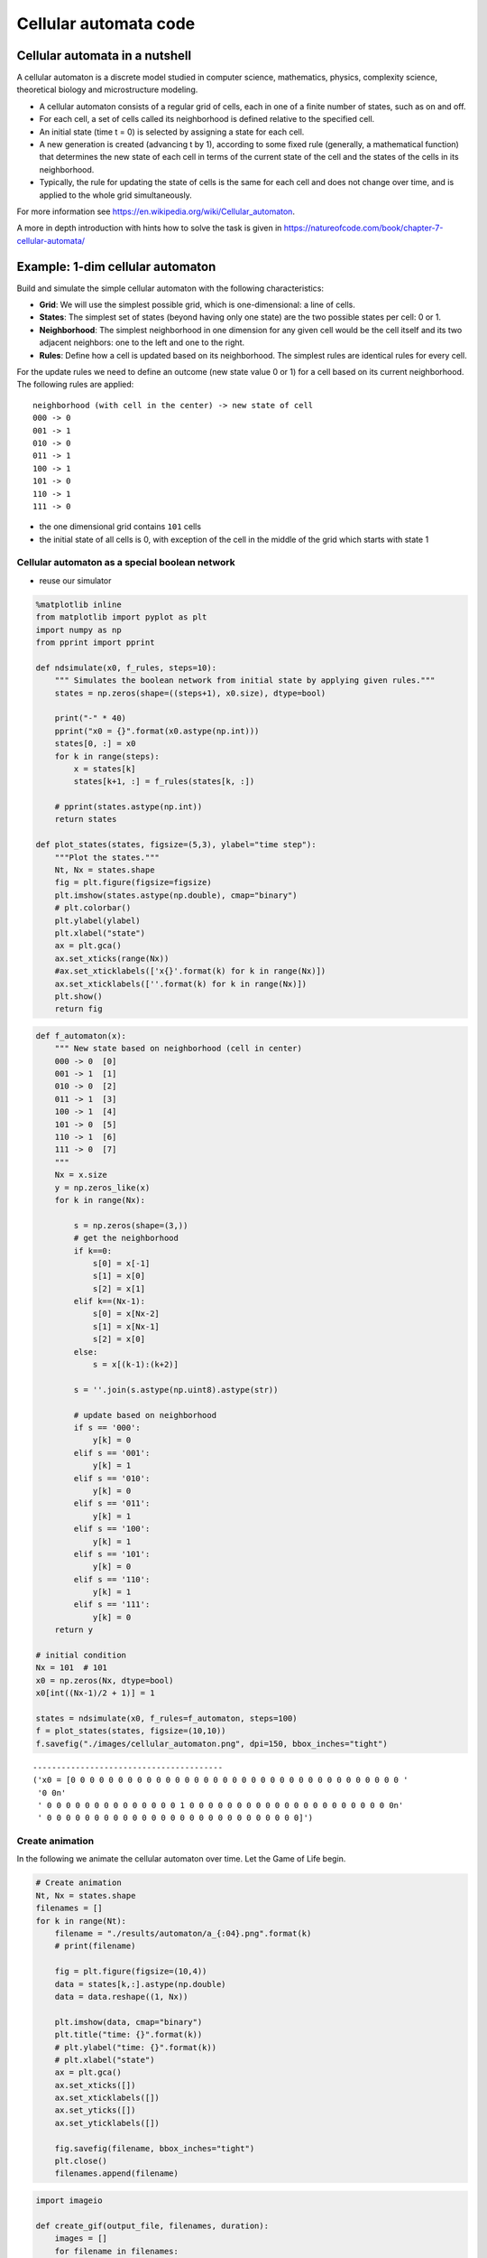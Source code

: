 Cellular automata code
======================

Cellular automata in a nutshell
-------------------------------

A cellular automaton is a discrete model studied in computer science,
mathematics, physics, complexity science, theoretical biology and
microstructure modeling.

-  A cellular automaton consists of a regular grid of cells, each in one
   of a finite number of states, such as on and off.
-  For each cell, a set of cells called its neighborhood is defined
   relative to the specified cell.
-  An initial state (time t = 0) is selected by assigning a state for
   each cell.
-  A new generation is created (advancing t by 1), according to some
   fixed rule (generally, a mathematical function) that determines the
   new state of each cell in terms of the current state of the cell and
   the states of the cells in its neighborhood.
-  Typically, the rule for updating the state of cells is the same for
   each cell and does not change over time, and is applied to the whole
   grid simultaneously.

For more information see
https://en.wikipedia.org/wiki/Cellular\_automaton.

A more in depth introduction with hints how to solve the task is given
in https://natureofcode.com/book/chapter-7-cellular-automata/

Example: 1-dim cellular automaton
---------------------------------

Build and simulate the simple cellular automaton with the following
characteristics:

-  **Grid**: We will use the simplest possible grid, which is
   one-dimensional: a line of cells.
-  **States**: The simplest set of states (beyond having only one state)
   are the two possible states per cell: 0 or 1.
-  **Neighborhood**: The simplest neighborhood in one dimension for any
   given cell would be the cell itself and its two adjacent neighbors:
   one to the left and one to the right.
-  **Rules**: Define how a cell is updated based on its neighborhood.
   The simplest rules are identical rules for every cell.

For the update rules we need to define an outcome (new state value 0 or
1) for a cell based on its current neighborhood. The following rules are
applied:

::

    neighborhood (with cell in the center) -> new state of cell
    000 -> 0
    001 -> 1
    010 -> 0
    011 -> 1
    100 -> 1
    101 -> 0
    110 -> 1
    111 -> 0

-  the one dimensional grid contains ``101`` cells
-  the initial state of all cells is 0, with exception of the cell in
   the middle of the grid which starts with state 1

Cellular automaton as a special boolean network
^^^^^^^^^^^^^^^^^^^^^^^^^^^^^^^^^^^^^^^^^^^^^^^

-  reuse our simulator

.. code:: ipython3

    %matplotlib inline
    from matplotlib import pyplot as plt
    import numpy as np
    from pprint import pprint
    
    def ndsimulate(x0, f_rules, steps=10):
        """ Simulates the boolean network from initial state by applying given rules."""
        states = np.zeros(shape=((steps+1), x0.size), dtype=bool)
        
        print("-" * 40)
        pprint("x0 = {}".format(x0.astype(np.int)))
        states[0, :] = x0
        for k in range(steps):
            x = states[k]
            states[k+1, :] = f_rules(states[k, :])
            
        # pprint(states.astype(np.int))
        return states
    
    def plot_states(states, figsize=(5,3), ylabel="time step"):
        """Plot the states."""
        Nt, Nx = states.shape
        fig = plt.figure(figsize=figsize)
        plt.imshow(states.astype(np.double), cmap="binary")
        # plt.colorbar()
        plt.ylabel(ylabel)
        plt.xlabel("state")
        ax = plt.gca()
        ax.set_xticks(range(Nx))
        #ax.set_xticklabels(['x{}'.format(k) for k in range(Nx)])
        ax.set_xticklabels([''.format(k) for k in range(Nx)])
        plt.show()
        return fig

.. code:: ipython3

    def f_automaton(x):
        """ New state based on neighborhood (cell in center)
        000 -> 0  [0]
        001 -> 1  [1]
        010 -> 0  [2]
        011 -> 1  [3]
        100 -> 1  [4]
        101 -> 0  [5]
        110 -> 1  [6]
        111 -> 0  [7]
        """
        Nx = x.size
        y = np.zeros_like(x)
        for k in range(Nx):
            
            s = np.zeros(shape=(3,))
            # get the neighborhood
            if k==0:
                s[0] = x[-1]
                s[1] = x[0]
                s[2] = x[1]
            elif k==(Nx-1):
                s[0] = x[Nx-2]
                s[1] = x[Nx-1]
                s[2] = x[0]
            else:
                s = x[(k-1):(k+2)]
        
            s = ''.join(s.astype(np.uint8).astype(str))
        
            # update based on neighborhood
            if s == '000':
                y[k] = 0
            elif s == '001':
                y[k] = 1
            elif s == '010':
                y[k] = 0
            elif s == '011':
                y[k] = 1
            elif s == '100':
                y[k] = 1
            elif s == '101':
                y[k] = 0
            elif s == '110':
                y[k] = 1
            elif s == '111':
                y[k] = 0
        return y
    
    # initial condition
    Nx = 101  # 101
    x0 = np.zeros(Nx, dtype=bool)
    x0[int((Nx-1)/2 + 1)] = 1
    
    states = ndsimulate(x0, f_rules=f_automaton, steps=100)
    f = plot_states(states, figsize=(10,10))
    f.savefig("./images/cellular_automaton.png", dpi=150, bbox_inches="tight")


.. parsed-literal::

    ----------------------------------------
    ('x0 = [0 0 0 0 0 0 0 0 0 0 0 0 0 0 0 0 0 0 0 0 0 0 0 0 0 0 0 0 0 0 0 0 0 0 0 '
     '0 0\n'
     ' 0 0 0 0 0 0 0 0 0 0 0 0 0 0 1 0 0 0 0 0 0 0 0 0 0 0 0 0 0 0 0 0 0 0 0 0 0\n'
     ' 0 0 0 0 0 0 0 0 0 0 0 0 0 0 0 0 0 0 0 0 0 0 0 0 0 0 0]')



.. image:: 03_cellular_automata_files/03_cellular_automata_6_1.png


Create animation
^^^^^^^^^^^^^^^^

In the following we animate the cellular automaton over time. Let the
Game of Life begin.

.. code:: ipython3

    # Create animation
    Nt, Nx = states.shape
    filenames = []
    for k in range(Nt):
        filename = "./results/automaton/a_{:04}.png".format(k)
        # print(filename)
        
        fig = plt.figure(figsize=(10,4))
        data = states[k,:].astype(np.double)
        data = data.reshape((1, Nx))
        
        plt.imshow(data, cmap="binary")
        plt.title("time: {}".format(k))
        # plt.ylabel("time: {}".format(k))
        # plt.xlabel("state")
        ax = plt.gca()
        ax.set_xticks([])
        ax.set_xticklabels([])
        ax.set_yticks([])
        ax.set_yticklabels([])
        
        fig.savefig(filename, bbox_inches="tight")
        plt.close()
        filenames.append(filename)

.. code:: ipython3

    import imageio
    
    def create_gif(output_file, filenames, duration):
        images = []
        for filename in filenames:
            images.append(imageio.imread(filename))
        imageio.mimsave(output_file, images, duration=duration)
    
    create_gif('./images/automaton.gif', filenames, duration=0.2)



